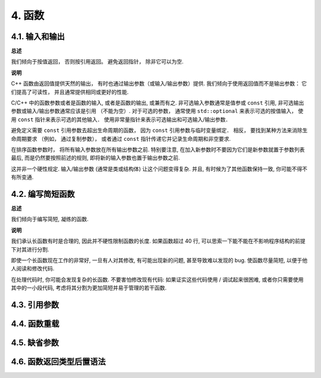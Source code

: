 4. 函数
------------

4.1. 输入和输出
~~~~~~~~~~~~~~~~~~~~~~~~

**总述**

我们倾向于按值返回， 否则按引用返回。 避免返回指针， 除非它可以为空. 

**说明**

C++ 函数由返回值提供天然的输出， 有时也通过输出参数（或输入/输出参数）提供. 我们倾向于使用返回值而不是输出参数： 它们提高了可读性， 并且通常提供相同或更好的性能. 

C/C++ 中的函数参数或者是函数的输入, 或者是函数的输出, 或兼而有之. 非可选输入参数通常是值参或 ``const`` 引用, 非可选输出参数或输入/输出参数通常应该是引用 （不能为空）. 对于可选的参数， 通常使用 ``std::optional`` 来表示可选的按值输入， 使用 ``const`` 指针来表示可选的其他输入． 使用非常量指针来表示可选输出和可选输入/输出参数．

避免定义需要 ``const`` 引用参数去超出生命周期的函数， 因为 ``const`` 引用参数与临时变量绑定． 相反， 要找到某种方法来消除生命周期要求 （例如， 通过复制参数）， 或者通过 ``const`` 指针传递它并记录生命周期和非空要求.

在排序函数参数时， 将所有输入参数放在所有输出参数之前. 特别要注意, 在加入新参数时不要因为它们是新参数就置于参数列表最后, 而是仍然要按照前述的规则, 即将新的输入参数也置于输出参数之前.

这并非一个硬性规定. 输入/输出参数 (通常是类或结构体) 让这个问题变得复杂. 并且, 有时候为了其他函数保持一致, 你可能不得不有所变通.

4.2. 编写简短函数
~~~~~~~~~~~~~~~~~~~~~~~~

**总述**

我们倾向于编写简短, 凝练的函数.

**说明**

我们承认长函数有时是合理的, 因此并不硬性限制函数的长度. 如果函数超过 40 行, 可以思索一下能不能在不影响程序结构的前提下对其进行分割.

即使一个长函数现在工作的非常好, 一旦有人对其修改, 有可能出现新的问题, 甚至导致难以发现的 bug. 使函数尽量简短, 以便于他人阅读和修改代码.

在处理代码时, 你可能会发现复杂的长函数. 不要害怕修改现有代码: 如果证实这些代码使用 / 调试起来很困难, 或者你只需要使用其中的一小段代码, 考虑将其分割为更加简短并易于管理的若干函数.

4.3. 引用参数
~~~~~~~~~~~~~~~~~~~~~~

.. _function-overloading:

4.4. 函数重载
~~~~~~~~~~~~~~~~~~~~~~

4.5. 缺省参数
~~~~~~~~~~~~~~~~~~~~~~

4.6. 函数返回类型后置语法
~~~~~~~~~~~~~~~~~~~~~~~~~
